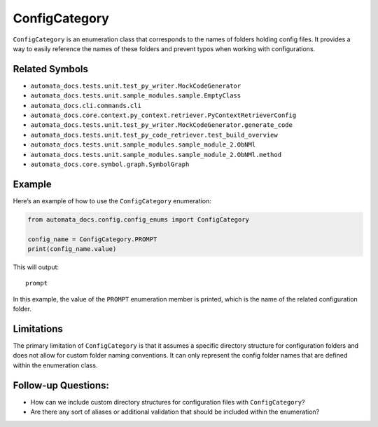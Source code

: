 ConfigCategory
==============

``ConfigCategory`` is an enumeration class that corresponds to the names
of folders holding config files. It provides a way to easily reference
the names of these folders and prevent typos when working with
configurations.

Related Symbols
---------------

-  ``automata_docs.tests.unit.test_py_writer.MockCodeGenerator``
-  ``automata_docs.tests.unit.sample_modules.sample.EmptyClass``
-  ``automata_docs.cli.commands.cli``
-  ``automata_docs.core.context.py_context.retriever.PyContextRetrieverConfig``
-  ``automata_docs.tests.unit.test_py_writer.MockCodeGenerator.generate_code``
-  ``automata_docs.tests.unit.test_py_code_retriever.test_build_overview``
-  ``automata_docs.tests.unit.sample_modules.sample_module_2.ObNMl``
-  ``automata_docs.tests.unit.sample_modules.sample_module_2.ObNMl.method``
-  ``automata_docs.core.symbol.graph.SymbolGraph``

Example
-------

Here’s an example of how to use the ``ConfigCategory`` enumeration:

.. code:: python

   from automata_docs.config.config_enums import ConfigCategory

   config_name = ConfigCategory.PROMPT
   print(config_name.value)

This will output:

::

   prompt

In this example, the value of the ``PROMPT`` enumeration member is
printed, which is the name of the related configuration folder.

Limitations
-----------

The primary limitation of ``ConfigCategory`` is that it assumes a
specific directory structure for configuration folders and does not
allow for custom folder naming conventions. It can only represent the
config folder names that are defined within the enumeration class.

Follow-up Questions:
--------------------

-  How can we include custom directory structures for configuration
   files with ``ConfigCategory``?
-  Are there any sort of aliases or additional validation that should be
   included within the enumeration?
